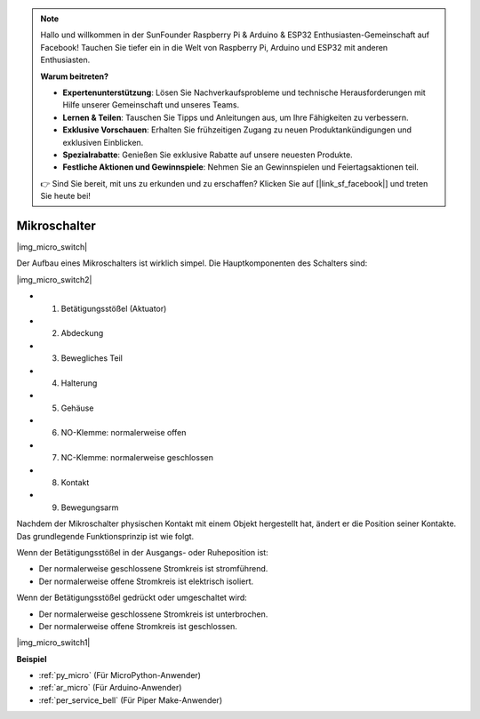 .. note::

    Hallo und willkommen in der SunFounder Raspberry Pi & Arduino & ESP32 Enthusiasten-Gemeinschaft auf Facebook! Tauchen Sie tiefer ein in die Welt von Raspberry Pi, Arduino und ESP32 mit anderen Enthusiasten.

    **Warum beitreten?**

    - **Expertenunterstützung**: Lösen Sie Nachverkaufsprobleme und technische Herausforderungen mit Hilfe unserer Gemeinschaft und unseres Teams.
    - **Lernen & Teilen**: Tauschen Sie Tipps und Anleitungen aus, um Ihre Fähigkeiten zu verbessern.
    - **Exklusive Vorschauen**: Erhalten Sie frühzeitigen Zugang zu neuen Produktankündigungen und exklusiven Einblicken.
    - **Spezialrabatte**: Genießen Sie exklusive Rabatte auf unsere neuesten Produkte.
    - **Festliche Aktionen und Gewinnspiele**: Nehmen Sie an Gewinnspielen und Feiertagsaktionen teil.

    👉 Sind Sie bereit, mit uns zu erkunden und zu erschaffen? Klicken Sie auf [|link_sf_facebook|] und treten Sie heute bei!

.. _cpn_micro_switch:

Mikroschalter
========================

|img_micro_switch|

Der Aufbau eines Mikroschalters ist wirklich simpel. Die Hauptkomponenten des Schalters sind:

|img_micro_switch2|

* 1. Betätigungsstößel (Aktuator)
* 2. Abdeckung
* 3. Bewegliches Teil
* 4. Halterung
* 5. Gehäuse
* 6. NO-Klemme: normalerweise offen
* 7. NC-Klemme: normalerweise geschlossen
* 8. Kontakt
* 9. Bewegungsarm

Nachdem der Mikroschalter physischen Kontakt mit einem Objekt hergestellt hat, ändert er die Position seiner Kontakte. Das grundlegende Funktionsprinzip ist wie folgt.

Wenn der Betätigungsstößel in der Ausgangs- oder Ruheposition ist:

* Der normalerweise geschlossene Stromkreis ist stromführend.
* Der normalerweise offene Stromkreis ist elektrisch isoliert.

Wenn der Betätigungsstößel gedrückt oder umgeschaltet wird:

* Der normalerweise geschlossene Stromkreis ist unterbrochen.
* Der normalerweise offene Stromkreis ist geschlossen.

|img_micro_switch1|

**Beispiel**

* :ref:`py_micro` (Für MicroPython-Anwender)
* :ref:`ar_micro` (Für Arduino-Anwender)
* :ref:`per_service_bell` (Für Piper Make-Anwender)
